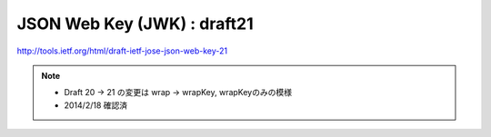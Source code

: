 ================================================
JSON Web Key (JWK) : draft21
================================================

http://tools.ietf.org/html/draft-ietf-jose-json-web-key-21

.. note::
    - Draft 20 -> 21 の変更は wrap -> wrapKey, wrapKeyのみの模様
    - 2014/2/18 確認済

.. contents::
    :local:


